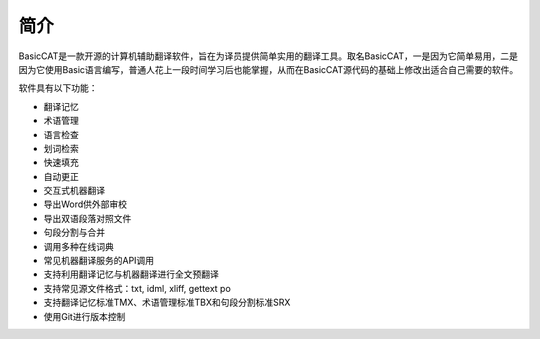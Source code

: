简介
============

BasicCAT是一款开源的计算机辅助翻译软件，旨在为译员提供简单实用的翻译工具。取名BasicCAT，一是因为它简单易用，二是因为它使用Basic语言编写，普通人花上一段时间学习后也能掌握，从而在BasicCAT源代码的基础上修改出适合自己需要的软件。

软件具有以下功能：

* 翻译记忆
* 术语管理
* 语言检查
* 划词检索
* 快速填充
* 自动更正
* 交互式机器翻译
* 导出Word供外部审校
* 导出双语段落对照文件
* 句段分割与合并
* 调用多种在线词典
* 常见机器翻译服务的API调用
* 支持利用翻译记忆与机器翻译进行全文预翻译
* 支持常见源文件格式：txt, idml, xliff, gettext po
* 支持翻译记忆标准TMX、术语管理标准TBX和句段分割标准SRX
* 使用Git进行版本控制

